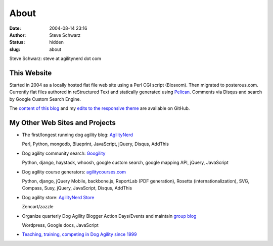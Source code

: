 About
#####
:date: 2004-08-14 23:16
:author: Steve Schwarz
:status: hidden
:slug: about

Steve Schwarz: steve at agilitynerd dot com

This Website
@@@@@@@@@@@@

Started in 2004 as a locally hosted flat file web site using a Perl CGI script (Blosxom). Then migrated to posterous.com. Currently flat files authored in reStructured Text and statically generated using `Pelican`_. Comments via Disqus and search by Google Custom Search Engine.

The `content of this blog <https://github.com/saschwarz/tech-agilitynerd>`_ and my `edits to the responsive theme <https://github.com/saschwarz/pelican-bootstrap-responsive-theme>`_ are available on GitHub.

My Other Web Sites and Projects
@@@@@@@@@@@@@@@@@@@@@@@@@@@@@@@

- The first/longest running dog agility blog: `AgilityNerd <http://agilitynerd.com>`_

  Perl, Python, mongodb, Blueprint, JavaScript, jQuery, Disqus, AddThis

- Dog agility community search: `Googility <http://googility.com>`_

  Python, django, haystack, whoosh, google custom search, google mapping API, jQuery, JavaScript

- Dog agility course generators: `agilitycourses.com <http://agilitycourses.com>`_

  Python, django, jQuery Mobile, backbone.js, ReportLab (PDF generation), Rosetta (internationalization), SVG, Compass, Susy, jQuery, JavaScript, Disqus, AddThis

- Dog agility store: `AgilityNerd Store <http://store.agilitynerd.com>`_

  Zencart/zazzle

- Organize quarterly Dog Agility Blogger Action Days/Events and maintain `group blog <http://dogagilityblogevents.wordpress.com/>`_

  Wordpress, Google docs, JavaScript

- `Teaching, training, competing in Dog Agility since 1999 <http://agilitynerd.com/blog/static/about.html>`_

.. _Pelican: http://docs.getpelican.com/
